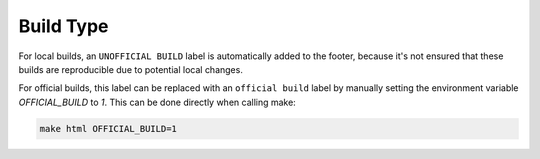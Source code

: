 .. _sphinx_build_type:

Build Type
==========

For local builds, an ``UNOFFICIAL BUILD`` label is automatically added to the footer, because it's
not ensured that these builds are reproducible due to potential local changes.

For official builds, this label can be replaced with an ``official build`` label by manually setting
the environment variable *OFFICIAL_BUILD* to *1*.
This can be done directly when calling make:

.. code-block:: none

    make html OFFICIAL_BUILD=1
